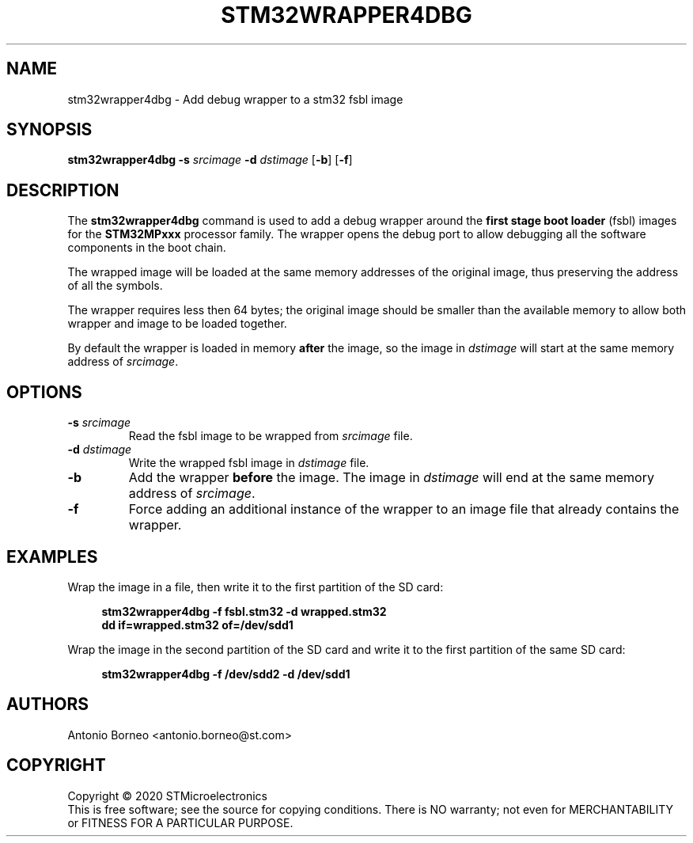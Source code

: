 .\" SPDX-License-Identifier: GPL-2.0+ OR BSD-3-Clause
.TH STM32WRAPPER4DBG 1 "2020-01-22"

.SH NAME
stm32wrapper4dbg \- Add debug wrapper to a stm32 fsbl image

.SH SYNOPSIS
.B stm32wrapper4dbg
.RB "" "\-s " "\fIsrcimage\fP" " \-d " "\fIdstimage\fP [" "\-b" "] [" "\-f" "]"

.SH "DESCRIPTION"
The
.B stm32wrapper4dbg
command is used to add a debug wrapper around the
.B first stage boot loader
(fsbl) images for the
.B STM32MPxxx
processor family.
The wrapper opens the debug port to allow debugging all the software
components in the boot chain.

The wrapped image will be loaded at the same memory addresses of the
original image, thus preserving the address of all the symbols.

The wrapper requires less then 64 bytes; the original image should be
smaller than the available memory to allow both wrapper and image to be
loaded together.

By default the wrapper is loaded in memory
.B after
the image, so the image in \fIdstimage\fP will start at the same memory
address of \fIsrcimage\fP.

.SH "OPTIONS"
.TP
.BI "\-s " "\fIsrcimage\fP"
Read the fsbl image to be wrapped from \fIsrcimage\fP file.

.TP
.BI "\-d " "\fIdstimage\fP"
Write the wrapped fsbl image in \fIdstimage\fP file.

.TP
.BI "\-b"
Add the wrapper
.B before
the image. The image in \fIdstimage\fP will end at the same memory address
of \fIsrcimage\fP.

.TP
.BI "\-f"
Force adding an additional instance of the wrapper to an image file that
already contains the wrapper.

.SH EXAMPLES
Wrap the image in a file, then write it to the first partition of the SD card:
.sp
.RS 4
.nf
\fB
stm32wrapper4dbg -f fsbl.stm32 -d wrapped.stm32
dd if=wrapped.stm32 of=/dev/sdd1
.fi \fR
.P
.RE
.P
Wrap the image in the second partition of the SD card and write it to the first partition of the same SD card:
.sp
.RS 4
.nf
\fB
stm32wrapper4dbg -f /dev/sdd2 -d /dev/sdd1
.fi \fR
.P
.RE
.P

.SH AUTHORS
Antonio Borneo <antonio.borneo@st.com>

.SH COPYRIGHT
Copyright \(co 2020 STMicroelectronics
.br
This is free software; see the source for copying conditions. There is NO
warranty; not even for MERCHANTABILITY or FITNESS FOR A PARTICULAR PURPOSE.
